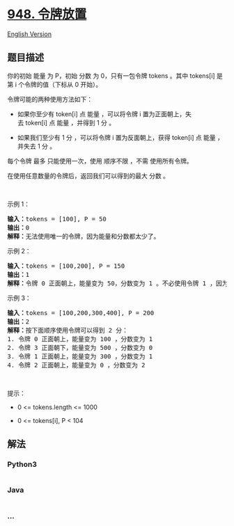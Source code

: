 * [[https://leetcode-cn.com/problems/bag-of-tokens][948. 令牌放置]]
  :PROPERTIES:
  :CUSTOM_ID: 令牌放置
  :END:
[[./solution/0900-0999/0948.Bag of Tokens/README_EN.org][English
Version]]

** 题目描述
   :PROPERTIES:
   :CUSTOM_ID: 题目描述
   :END:

#+begin_html
  <!-- 这里写题目描述 -->
#+end_html

#+begin_html
  <p>
#+end_html

你的初始 能量 为 P，初始 分数 为 0，只有一包令牌 tokens 。其中 tokens[i]
是第 i 个令牌的值（下标从 0 开始）。

#+begin_html
  </p>
#+end_html

#+begin_html
  <p>
#+end_html

令牌可能的两种使用方法如下：

#+begin_html
  </p>
#+end_html

#+begin_html
  <ul>
#+end_html

#+begin_html
  <li>
#+end_html

如果你至少有 token[i] 点 能量 ，可以将令牌 i
置为正面朝上，失去 token[i] 点 能量 ，并得到 1 分 。

#+begin_html
  </li>
#+end_html

#+begin_html
  <li>
#+end_html

如果我们至少有 1 分 ，可以将令牌 i 置为反面朝上，获得 token[i] 点 能量
，并失去 1 分 。

#+begin_html
  </li>
#+end_html

#+begin_html
  </ul>
#+end_html

#+begin_html
  <p>
#+end_html

每个令牌 最多 只能使用一次，使用 顺序不限 ，不需 使用所有令牌。

#+begin_html
  </p>
#+end_html

#+begin_html
  <p>
#+end_html

在使用任意数量的令牌后，返回我们可以得到的最大 分数 。

#+begin_html
  </p>
#+end_html

#+begin_html
  <p>
#+end_html

 

#+begin_html
  </p>
#+end_html

#+begin_html
  <ol>
#+end_html

#+begin_html
  </ol>
#+end_html

#+begin_html
  <p>
#+end_html

示例 1：

#+begin_html
  </p>
#+end_html

#+begin_html
  <pre>
  <strong>输入：</strong>tokens = [100], P = 50
  <strong>输出：</strong>0
  <strong>解释：</strong>无法使用唯一的令牌，因为能量和分数都太少了。</pre>
#+end_html

#+begin_html
  <p>
#+end_html

示例 2：

#+begin_html
  </p>
#+end_html

#+begin_html
  <pre>
  <strong>输入：</strong>tokens = [100,200], P = 150
  <strong>输出：</strong>1
  <strong>解释：</strong>令牌 0 正面朝上，能量变为 50，分数变为 1 。不必使用令牌 1 ，因为你无法使用它来提高分数。</pre>
#+end_html

#+begin_html
  <p>
#+end_html

示例 3：

#+begin_html
  </p>
#+end_html

#+begin_html
  <pre>
  <strong>输入：</strong>tokens = [100,200,300,400], P = 200
  <strong>输出：</strong>2
  <strong>解释：</strong>按下面顺序使用令牌可以得到 2 分：
  1. 令牌 0 正面朝上，能量变为 100 ，分数变为 1
  2. 令牌 3 正面朝下，能量变为 500 ，分数变为 0
  3. 令牌 1 正面朝上，能量变为 300 ，分数变为 1
  4. 令牌 2 正面朝上，能量变为 0 ，分数变为 2</pre>
#+end_html

#+begin_html
  <p>
#+end_html

 

#+begin_html
  </p>
#+end_html

#+begin_html
  <p>
#+end_html

提示：

#+begin_html
  </p>
#+end_html

#+begin_html
  <ul>
#+end_html

#+begin_html
  <li>
#+end_html

0 <= tokens.length <= 1000

#+begin_html
  </li>
#+end_html

#+begin_html
  <li>
#+end_html

0 <= tokens[i], P < 104

#+begin_html
  </li>
#+end_html

#+begin_html
  </ul>
#+end_html

** 解法
   :PROPERTIES:
   :CUSTOM_ID: 解法
   :END:

#+begin_html
  <!-- 这里可写通用的实现逻辑 -->
#+end_html

#+begin_html
  <!-- tabs:start -->
#+end_html

*** *Python3*
    :PROPERTIES:
    :CUSTOM_ID: python3
    :END:

#+begin_html
  <!-- 这里可写当前语言的特殊实现逻辑 -->
#+end_html

#+begin_src python
#+end_src

*** *Java*
    :PROPERTIES:
    :CUSTOM_ID: java
    :END:

#+begin_html
  <!-- 这里可写当前语言的特殊实现逻辑 -->
#+end_html

#+begin_src java
#+end_src

*** *...*
    :PROPERTIES:
    :CUSTOM_ID: section
    :END:
#+begin_example
#+end_example

#+begin_html
  <!-- tabs:end -->
#+end_html

